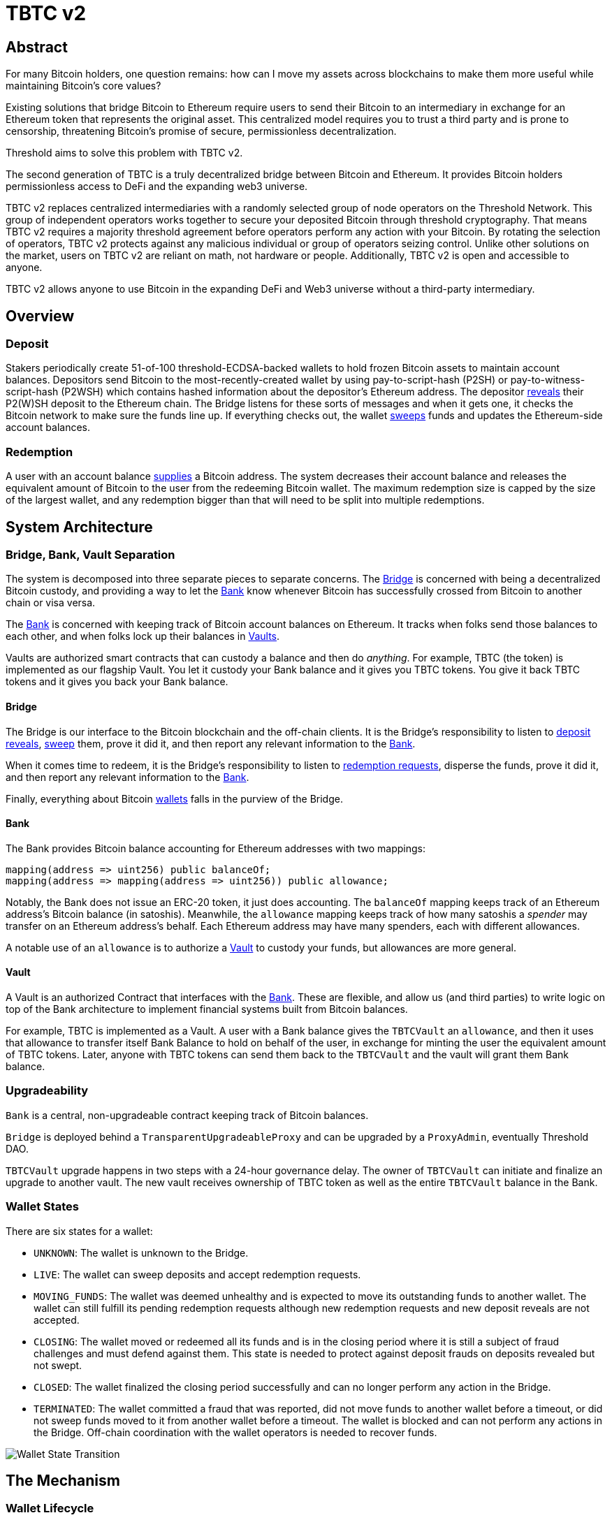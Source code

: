 = TBTC v2

== Abstract

For many Bitcoin holders, one question remains: how can I move my assets across
blockchains to make them more useful while maintaining Bitcoin's core values?

Existing solutions that bridge Bitcoin to Ethereum require users to send their
Bitcoin to an intermediary in exchange for an Ethereum token that represents the
original asset. This centralized model requires you to trust a third party and
is prone to censorship, threatening Bitcoin's promise of secure, permissionless
decentralization.

Threshold aims to solve this problem with TBTC v2.

The second generation of TBTC is a truly decentralized bridge between Bitcoin
and Ethereum. It provides Bitcoin holders permissionless access to DeFi and the
expanding web3 universe.

TBTC v2 replaces centralized intermediaries with a randomly selected group of
node operators on the Threshold Network. This group of independent operators
works together to secure your deposited Bitcoin through threshold cryptography.
That means TBTC v2 requires a majority threshold agreement before operators
perform any action with your Bitcoin. By rotating the selection of operators,
TBTC v2 protects against any malicious individual or group of operators seizing
control. Unlike other solutions on the market, users on TBTC v2 are reliant on
math, not hardware or people. Additionally, TBTC v2 is open and accessible to
anyone.
  
TBTC v2 allows anyone to use Bitcoin in the expanding DeFi and Web3 universe
without a third-party intermediary. 

== Overview

=== Deposit

Stakers periodically create 51-of-100 threshold-ECDSA-backed wallets to hold
frozen Bitcoin assets to maintain account balances. Depositors send Bitcoin to
the most-recently-created wallet by using pay-to-script-hash (P2SH) or
pay-to-witness-script-hash (P2WSH) which contains hashed information about the
depositor’s Ethereum address. The depositor <<depositing,reveals>> their P2(W)SH
deposit to the Ethereum chain. The Bridge listens for these sorts of messages and
when it gets one, it checks the Bitcoin network to make sure the funds line up.
If everything checks out, the wallet <<sweeping,sweeps>> funds and updates
the Ethereum-side account balances.

=== Redemption

A user with an account balance <<redeeming,supplies>> a Bitcoin address. The
system decreases their account balance and releases the equivalent amount of
Bitcoin to the user from the redeeming Bitcoin wallet. The maximum redemption
size is capped by the size of the largest wallet, and any redemption bigger than
that will need to be split into multiple redemptions.

== System Architecture

=== Bridge, Bank, Vault Separation

The system is decomposed into three separate pieces to separate concerns. The
<<bridge,Bridge>> is concerned with being a decentralized Bitcoin custody, and
providing a way to let the <<bank,Bank>> know whenever Bitcoin has successfully
crossed from Bitcoin to another chain or visa versa.

The <<bank,Bank>> is concerned with keeping track of Bitcoin account balances on
Ethereum. It tracks when folks send those balances to each other, and when
folks lock up their balances in <<vault,Vaults>>.

Vaults are authorized smart contracts that can custody a balance and then do
_anything_. For example, TBTC (the token) is implemented as our flagship Vault.
You let it custody your Bank balance and it gives you TBTC tokens. You give it
back TBTC tokens and it gives you back your Bank balance.

[bridge]
==== Bridge

The Bridge is our interface to the Bitcoin blockchain and the off-chain
clients. It is the Bridge's responsibility to listen to <<depositing,deposit
reveals>>, <<sweeping,sweep>> them, prove it did it, and then report any relevant
information to the <<bank,Bank>>.

When it comes time to redeem, it is the Bridge's responsibility to listen to
<<redeeming,redemption requests>>, disperse the funds, prove it did it, and then
report any relevant information to the <<bank,Bank>>.

Finally, everything about Bitcoin <<wallet-lifecycle,wallets>> falls in the
purview of the Bridge.

[bank]
==== Bank

The Bank provides Bitcoin balance accounting for Ethereum addresses with two mappings:

```
mapping(address => uint256) public balanceOf;
mapping(address => mapping(address => uint256)) public allowance;
```

Notably, the Bank does not issue an ERC-20 token, it just does accounting. The
`balanceOf` mapping keeps track of an Ethereum address's Bitcoin balance (in
satoshis). Meanwhile, the `allowance` mapping keeps track of how many satoshis
a _spender_ may transfer on an Ethereum address's behalf. Each Ethereum address
may have many spenders, each with different allowances.

A notable use of an `allowance` is to authorize a <<vault,Vault>> to custody your
funds, but allowances are more general.

[vault]
==== Vault

A Vault is an authorized Contract that interfaces with the <<bank,Bank>>. These
are flexible, and allow us (and third parties) to write logic on top of the
Bank architecture to implement financial systems built from Bitcoin balances.

For example, TBTC is implemented as a Vault. A user with a Bank balance gives
the `TBTCVault` an `allowance`, and then it uses that allowance to transfer
itself Bank Balance to hold on behalf of the user, in exchange for minting the
user the equivalent amount of TBTC tokens. Later, anyone with TBTC tokens can
send them back to the `TBTCVault` and the vault will grant them Bank balance.

=== Upgradeability

`Bank` is a central, non-upgradeable contract keeping track of Bitcoin balances. 

`Bridge` is deployed behind a `TransparentUpgradeableProxy` and can be upgraded
by a `ProxyAdmin`, eventually Threshold DAO.

`TBTCVault` upgrade happens in two steps with a 24-hour governance delay. The
owner of `TBTCVault` can initiate and finalize an upgrade to another vault.
The new vault receives ownership of TBTC token as well as the entire `TBTCVault`
balance in the Bank.

=== Wallet States

There are six states for a wallet:

- `UNKNOWN`: The wallet is unknown to the Bridge.
- `LIVE`: The wallet can sweep deposits and accept redemption requests.
- `MOVING_FUNDS`: The wallet was deemed unhealthy and is expected to move its
  outstanding funds to another wallet. The wallet can still fulfill its
  pending redemption requests although new redemption requests and new deposit
  reveals are not accepted.
- `CLOSING`: The wallet moved or redeemed all its funds and is in the closing
  period where it is still a subject of fraud challenges and must defend against
  them. This state is needed to protect against deposit frauds on deposits
  revealed but not swept.
- `CLOSED`: The wallet finalized the closing period successfully and can no
  longer perform any action in the Bridge.
- `TERMINATED`: The wallet committed a fraud that was reported, did not move
  funds to another wallet before a timeout, or did not sweep funds moved to it
  from another wallet before a timeout. The wallet is blocked and can not
  perform any actions in the Bridge. Off-chain coordination with the wallet
  operators is needed to recover funds.


image::diagrams/wallet-lifecycle/wallet-state-transition.png[Wallet State Transition]


== The Mechanism

[wallet-lifecycle]
=== Wallet Lifecycle

==== Wallet Creation

We kick off the wallet creation mechanism in
link:https://github.com/keep-network/keep-core/tree/main/solidity/ecdsa[keep-core/ecdsa]
via `Bridge.requestNewWallet`, which verifies:

* That we're not currently already creating a wallet
* If we have an active wallet it either:
** Is old enough and has over `walletCreationMinBtcBalance` 
** Has over `walletCreationMaxBtcBalance`

If everything looks good, we kick off the wallet creation mechanism outlined in 
link:https://github.com/keep-network/keep-core/tree/main/solidity/ecdsa#the-mechanism[Wallet
Creation] (through keep-core/ecdsa). This leans heavily on the 
link:https://github.com/keep-network/keep-core/tree/main/solidity/random-beacon#the-mechanism[Random
Beacon].

Once that is finished, the wallet registry can call
`Bridge.__ecdsaWalletCreatedCallback`, which sets the new wallet as the active
wallet. Going forward, it will receive deposits.

==== Wallet Closure

Wallets can close in a few ways:

* The operators notify the chain that the wallet is failing a heartbeat:
`Bridge. __ecdsaWalletHeartbeatFailedCallback` (called by `ecdsa`
`WalletRegistry.notifyOperatorInactivity`)`
* Someone notifies the chain that the wallet timed out while filling a
redemption: `Bridge.notifyRedemptionTimeout`
* Someone notifies the chain that a non-active wallet is too old:
`Bridge.notifyWalletCloseable`
* Someone notifies the chain that a non-active wallet has too few BTC
remaining: `Bridge.notifyWalletCloseable`

Each of the above routes into `Wallets.moveFunds`. If the wallet has no main
UTXO, then we can start closing it immediately via
`Wallets.beginWalletClosing`. Otherwise, we change it's state to
`WalletState.MovingFunds`, decrease the live wallet count, and give the wallet
a deadline to move its funds to other wallet(s). If this was the active wallet,
then we currently have no active wallet.

After `movingFundsTimeout` goes by, anyone can call
`Bridge.notifyMovingFundsTimeout` which pipes into
`Wallets.terminateWallet` followed by `ecdsaWalletRegistry.seize`.
`terminateWallet`, in this case passes through to
`ecdsaWalletRegistry.closeWallet` after changing the state to
`WalletState.Terminated`.

Furthermore, the `ecdsaWalletRegistry.seize` call is punishing the operators by
`movedFundsSweepTimeoutSlashingAmount` and rewarding the notifier with a reward
multiplier of `movedFundsSweepTimeoutNotifierRewardMultiplier` (the notifier
gets a percentaged of the slashed stake).

In order to avoid this, the wallet has to commit to which wallets they'll send
the funds to (`Bridge.submitMovingFundsCommitment`), then actually send
the funds to those wallets, and then prove that they did it
(`Bridge.submitMovingFundsProof`) before the time runs out.

The commitment involves submitting a list of wallet public keys that:

* Aren't the source wallet 
* Are in ascending order
* Are Live

We store the hash of the list in `movingFundsTargetWalletsCommitmentHash`.
Off-chain we come to consensus by picking the Live wallets whose public key
hashes are the closest to the source wallet's public key hash in terms of clock
distance (modulus distance). This makes public key hashes in the middle of the
range no more likely to be picked than ones near the ends. We pick a number of
wallets equal to `min(liveWalletsCount, ceil(walletBtcBalance /
walletMaxBtcTransfer))`, where `walletMaxBtcTransfer` is governable.

In `submitMovingFundsProof`, we prove that the Bitcoin transaction happened and
has an appropriate number of confirmations, and then mark the source wallet's
UTXO as spent via `OutboundTx.processWalletOutboundTxInput`. We pass the
transaction's outputs into `MovingFunds.processMovingFundsTxOutputs`, sum up
the funds and return a hash of the target wallets to check against
`movingFundsTargetWalletsCommitmentHash` in `notifyWalletFundsMoved`.

If the hashes match, we begin closing the wallet via `beginWalletClosing`.
After `walletClosingPeriod` has elapsed, anyone can call
`Bridge.notifyWalletClosingPeriodElapsed` to close the wallet.

=== Transferring Bitcoin

[depositing]
==== Depositing

When the system has an active wallet (denoted by
`Bridge.activeWalletPubKeyHash()`), it is ready for deposits. A user can pay to
a P2(W)SH address with the following Bitcoin script:

```
<depositor> DROP
<blindingFactor> DROP
DUP HASH160 <walletPubKeyHash> EQUAL
IF
  CHECKSIG
ELSE
  DUP HASH160 <refundPubkeyHash> EQUALVERIFY
  <refundLocktime> CHECKLOCKTIMEVERIFY DROP
  CHECKSIG
ENDIF
```

Since each depositor will have their ethereum address (the `depositor` field),
and a different `blindingFactor` per deposit, each script will be unique and
each script hash will be unique. The `<depositor> DROP <blindingFactor> DROP`
header is a way to make the script commit to a particular eth address owner at
Bitcoin deposit time, and it's what allows us to link the chains. `DUP HASH160
<walletPubKeyHash> EQUALVERIFY CHECKSIG` is a standard P2PKH, so we slightly
modify that to check to see if the signature matches rather than failing. If it
doesn't match, we want to check a _different_ pkh: `refundPubkeyHash`. This is
a user-provided refund address, and it's only available after `refundLocktime`.
The idea is that they can send funds to this script hash, and if the system is
broken or if something goes wrong, then after `refundLocktime` (30 days), they
can send their funds back to `refundPubkeyHash` themselves. This would only
work if the wallet hadn't <<sweeping,touched>> those funds yet.

Once a Bitcoin user sends such a deposit, because their P2(W)SH address is
unique to them, _only they_ know that they deposited into TBTCv2 until they
reveal that they did so. To the rest of the Bitcoin world, this looks like a
nondescript payment to a meaningless P2SH address. They make this reveal (which
can be done immediately; no need to wait for confirmations) by calling
`Bridge.revealDeposit`.

`Bridge.revealDeposit` takes in the funding transaction, and then the necessary
information to reconstruct the Bitcoin script: `depositor`, `blindingFactor`,
`walletPubKeyHash` and `refundPubkeyHash`. Then it reconstructs the script,
hashes it, verifies that the hashes match, and then stores the deposit as
waiting to be <<sweeping,swept>> associated to the provided `depositor`.

[sweeping]
==== Sweeping

Periodically, off-chain clients associated to a wallet collect a batch of
deposits and create a sweep transaction. This transaction includes revealed and
valid deposit UTXOs as well as the wallet's UTXO (`Wallet.mainUtxoHash`) as
inputs and then creates a single UTXO output. This accomplishes two main
purposes:

* It amortizes fees (SPV proof fee and Bitcoin tx fee, etc) across all of the deposits.
* It disables the refund mechanism from the original script.

The first is a cost vs time tradeoff. SPV proofs are expensive, so by dividing
the cost across all of the deposits in the period, we see massive gas savings.
This is the same model as individuals driving their own car to work vs waiting
on the train. The second is a security measure. We need to disable the refund,
otherwise users could get a Bank balance and then refund their Bitcoin and have
both.

The entry point is `Bridge.submitDepositSweepProof` which performs the SPV
proof, updates the wallet with the new UTXO (from
`DepositSweep.resolveDepositSweepingWallet`), takes a deposit fee for the
treasury (5 BPS; governable), and updates the user Bank balances with information
from `DepositSweep.processDepositSweepTxInputs` and
`DepositSweep.depositSweepTxFeeDistribution`.

[redeeming]
==== Redeeming

An account with a Bank balance can request a redemption via
`Bridge.requestRedemption`. We verify that the destination is valid (P2PKH,
P2WPKH, P2SH or P2WSH), and build a redemption key based on the wallet's PKH
and destination. There can only be one pending redemption per PKH-destination
pair. The treasury takes a cut (`Bridge.redemptionTreasuryFeeDivisor`), and
then we reduce the account's Bank balance and start a timer.

[TIP]
`Bridge.requestRedemption` requires a Bank balance approval to the Bridge. This
can either be made in a separate transaction first via
`Bank.approveBalance(Bridge.address, ...)` or in a single transaction via
`Bank.approveBalanceAndCall(Bridge.address, ...)`.

If the redemption was not performed by the wallet, after the redemption
timeout, anyone may call `Bridge.notifyRedemptionTimeout`. This will decrease
`wallet.pendingRedemptionsValue`, mark the redemption as "timed out", punish
the operators for `Bridge.redemptionTimeoutSlashingAmount`, and reward the
notifier for a percentage (`Bridge.redemptionTimeoutNotifierRewardMultiplier`)
of the slashed stake. The redeemer is reimbursed the Bank balance of the
redemption, and the wallet begins to move its funds via
`Wallets.notifyWalletTimedOutRedemption`.

To avoid this, the operators must fulfill the redemption by signing a
transaction off-chain (potentially in a batch), submitting it to the Bitcoin
chain, and then proving that they did so via `Bridge.submitRedemptionProof`. We
perform an SPV proof to ensure the transaction occurred, it is well-formed, and
then we decrease all of the redeemer's Bank balances and increase the treasury's
Bank balance with its cut. 

=== Tokenizing

==== Minting

Up until this point, no TBTC has been created. We have dealt strictly with Bank
balances. Anyone with a Bank balance can transfer that Bank balance to the
TBTCVault to mint the equivalent amount of TBTC via `TBTCVault.mint`.

A <<depositing,depositor>> can specify in their reveal call
(`Bridge.revealDeposit`) a `vault`. If they do, rather than getting a balance
and having to come back later to submit additional transactions, the system
automatically commits any funds to the requested vault, and propagates any
results. In the case of the `TBTCVault`, this means that one can specify during
their deposit reveal that they wish for their balance to be put toward the
`TBTCVault`, and as soon as everything goes through they will automatically be
minted TBTC tokens.

During <<sweeping,sweeping>>, we look for `vault` information in the call data,
and if we find it, we make a call to `Bank.increaseBalanceAndCall` rather than
`Bank.increaseBalances` which routes to `vault.receiveBalanceIncrease`, which
in turn calls `TBTC._mint`, in TBTC's case.

==== Unminting

Anyone with TBTC tokens can unmint them in exchange for Bank balance by calling
`TBTCVault.unmint`. Alternatively, if the user is attempting to exit the system
entirely, they can save a transaction and gas by calling
`TBTCVault.unmintAndRedeem` which routes into authorizing the Bridge to
<<redeeming,redeem>> via `bank.approveBalanceAndCall`.

== Parameters

[%header,cols="3m,4,^1,^2m"]
|=== 
^|Property Name
^|Description
|Governable
|Default Value

4+s|Wallet Creation

|walletCreationPeriod      
|Length of time a wallet needs to exist for before a new one can be created
|Yes
|`1 week`

|walletCreationMinBtcBalance
|The minimum amount of BTC an active wallet needs to have before we allow for
the creation of a new active wallet.
|Yes
|`5 BTC`

|walletCreationMaxBtcBalance
|The amount of BTC an active wallet needs to have where we allow for the
creation of a new active wallet regardless of age.
|Yes
|`25 BTC`

4+s|Wallet Closure

|movingFundsTimeout
|The amount of time a wallet has to move funds before facing penalty.
|Yes
|`1 week`

|movedFundsSweepTimeoutSlashingAmount
|The amount of stake to slash if the wallet does not move its funds in time.
|Yes
|`100% of min-stake`

|movedFundsSweepTimeoutNotifierRewardMultiplier
|The the percentage of the slashed stake that the notifier receives as a reward.
|Yes
|`5%`

|walletMaxBtcTransfer
|The threshold at which we try to divide up a closing wallet into multiple target wallets
|Yes
|`50 BTC`

|walletClosingPeriod
|The amount of time the wallet remains in the `Closing` state before it is closed.
|Yes
|`3 days`

4+s|Sweeping

|depositTreasuryFeeDivisor
|The deposit fee divisor of one BTC to take as a treasury fee.
|Yes
|`2000 => 1/2000 = 5 BPS`

|depositTxMaxFee
|The max amount of satoshis per deposit that the wallet is allowed to pay to miners.
|Yes
|`10000 sats`

4+s|Redeeming

|redemptionTreasuryFeeDivisor
|The redemption fee divisor of one BTC to take as a treasury fee.
|Yes
|`2000 => 1/2000 = 5 BPS`

|redemptionTimeout
|Length of time a wallet has to fulfill a redemption.
|Yes
|`48 hours`
